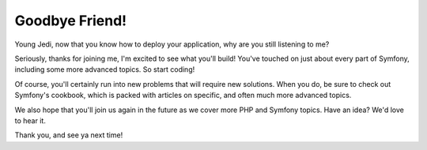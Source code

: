 Goodbye Friend!
===============

Young Jedi, now that you know how to deploy your application, why are you 
still listening to me?

Seriously, thanks for joining me, I'm excited to see what you'll build!
You've touched on just about every part of Symfony, including some more advanced
topics. So start coding!


Of course, you'll certainly run into new problems that will require new solutions.
When you do, be sure to check out Symfony's cookbook, which is packed with
articles on specific, and often much more advanced topics.

We also hope that you'll join us again in the future as we cover more PHP
and Symfony topics. Have an idea? We'd love to hear it.

Thank you, and see ya next time!
